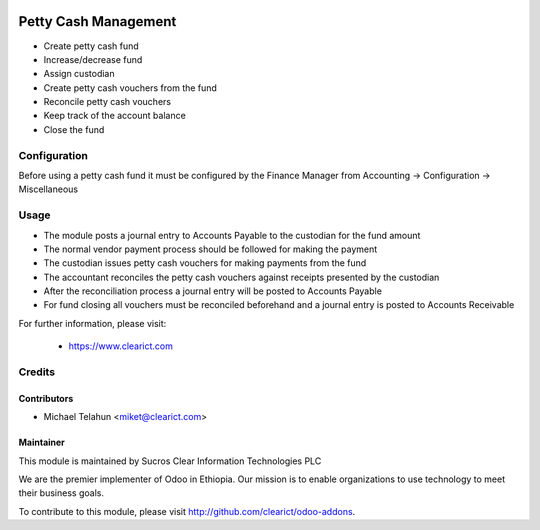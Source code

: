 .. image:: https://img.shields.io/badge/licence-AGPL--3-blue.svg
   :target: http://www.gnu.org/licenses/agpl-3.0-standalone.html
   :alt: License: AGPL-3

=============
Petty Cash Management
=============

* Create petty cash fund
* Increase/decrease fund
* Assign custodian
* Create petty cash vouchers from the fund
* Reconcile petty cash vouchers
* Keep track of the account balance
* Close the fund

Configuration
=============

Before using a petty cash fund it must be configured by the Finance Manager
from Accounting -> Configuration -> Miscellaneous

Usage
=====

* The module posts a journal entry to Accounts Payable to the custodian for the fund amount
* The normal vendor payment process should be followed for making the payment
* The custodian issues petty cash vouchers for making payments from the fund
* The accountant reconciles the petty cash vouchers against receipts presented by the custodian
* After the reconciliation process a journal entry will be posted to Accounts Payable 
* For fund closing all vouchers must be reconciled beforehand and a journal entry is posted to Accounts Receivable

For further information, please visit:

 * https://www.clearict.com

Credits
=======

Contributors
------------

* Michael Telahun <miket@clearict.com>

Maintainer
----------

.. image:: sucros-clear-it-plc_logo.png
   :alt: Sucros Clear Information Technologies PLC
   :target: http://www.clearict.com

This module is maintained by Sucros Clear Information Technologies PLC

We are the premier implementer of Odoo in Ethiopia. Our mission is to enable
organizations to use technology to meet their business goals.

To contribute to this module, please visit http://github.com/clearict/odoo-addons.
